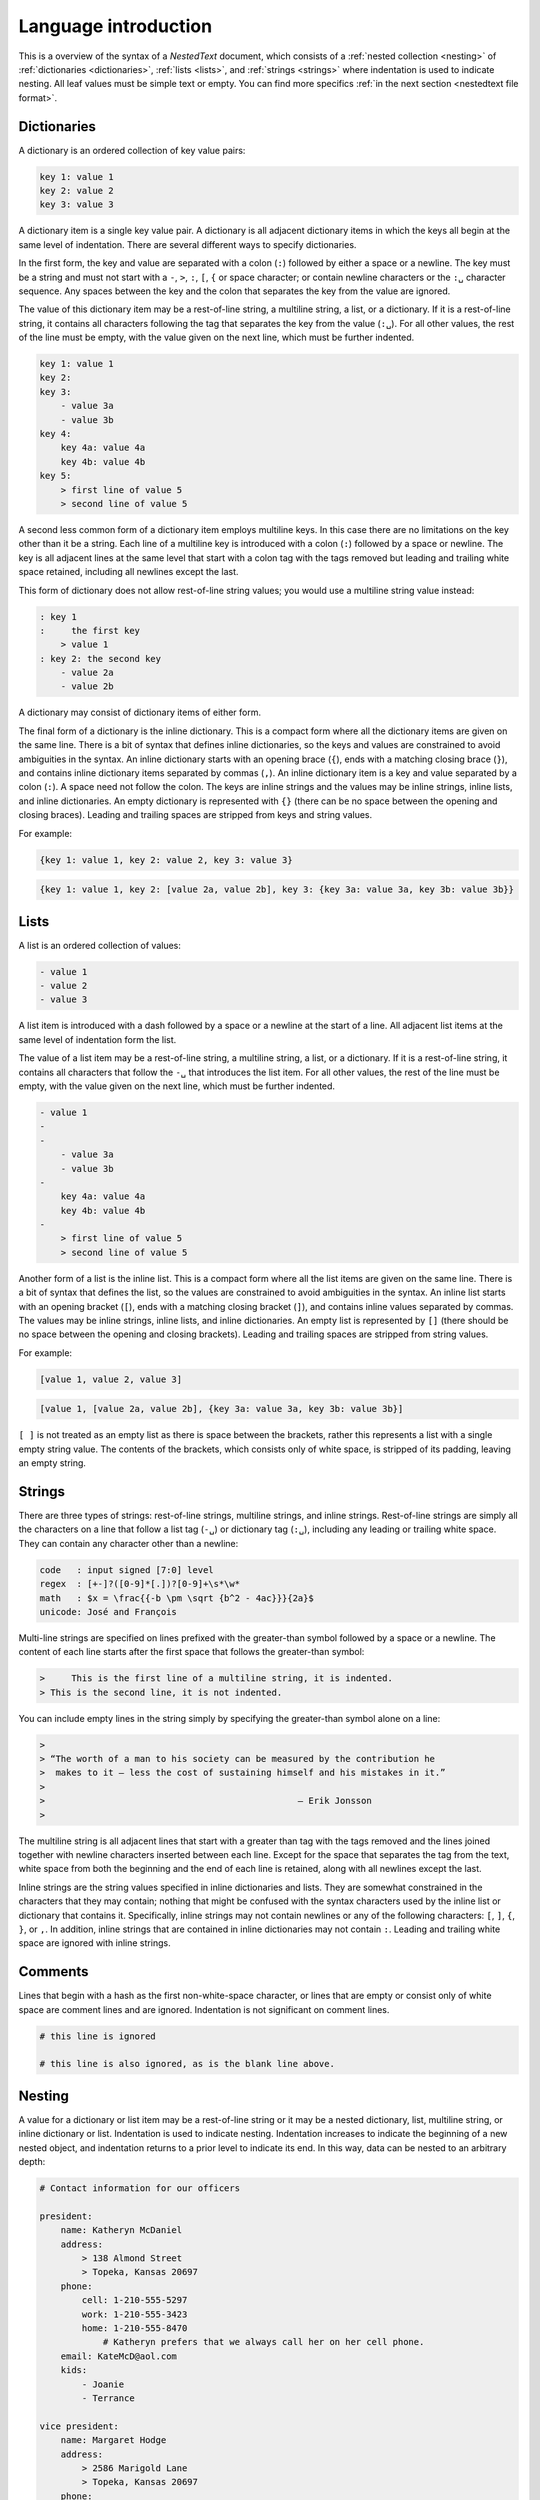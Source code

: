 *********************
Language introduction
*********************

This is a overview of the syntax of a *NestedText* document, which consists of 
a :ref:`nested collection <nesting>` of :ref:`dictionaries <dictionaries>`, 
:ref:`lists <lists>`, and :ref:`strings <strings>` where indentation is used to 
indicate nesting.  All leaf values must be simple text or empty. You can find 
more specifics :ref:`in the next section <nestedtext file format>`.


.. _dictionaries:

Dictionaries
============

A dictionary is an ordered collection of key value pairs:

.. code-block:: nestedtext

    key 1: value 1
    key 2: value 2
    key 3: value 3

A dictionary item is a single key value pair.  A dictionary is all adjacent 
dictionary items in which the keys all begin at the same level of indentation.
There are several different ways to specify dictionaries.

In the first form, the key and value are separated with a colon (``:``) followed 
by either a space or a newline.  The key must be a string and must not start 
with a ``-``, ``>``, ``:``, ``[``, ``{`` or space character; or contain newline 
characters or the ``:␣`` character sequence.  Any spaces between the key and the 
colon that separates the key from the value are ignored.

The value of this dictionary item may be a rest-of-line string, a multiline 
string, a list, or a dictionary. If it is a rest-of-line string, it contains all 
characters following the tag that separates the key from the value (``:␣``).  
For all other values, the rest of the line must be empty, with the value given 
on the next line, which must be further indented.


.. code-block:: nestedtext

    key 1: value 1
    key 2:
    key 3:
        - value 3a
        - value 3b
    key 4:
        key 4a: value 4a
        key 4b: value 4b
    key 5:
        > first line of value 5
        > second line of value 5

A second less common form of a dictionary item employs multiline keys.  In this 
case there are no limitations on the key other than it be a string.  Each line 
of a multiline key is introduced with a colon (``:``) followed by a space or 
newline.  The key is all adjacent lines at the same level that start with 
a colon tag with the tags removed but leading and trailing white space retained, 
including all newlines except the last.

This form of dictionary does not allow rest-of-line string values; you would use 
a multiline string value instead:

.. code-block:: nestedtext

    : key 1
    :     the first key
        > value 1
    : key 2: the second key
        - value 2a
        - value 2b

A dictionary may consist of dictionary items of either form.

The final form of a dictionary is the inline dictionary.  This is a compact form 
where all the dictionary items are given on the same line.  There is a bit of 
syntax that defines inline dictionaries, so the keys and values are constrained 
to avoid ambiguities in the syntax.  An inline dictionary starts with an opening 
brace (``{``), ends with a matching closing brace (``}``), and contains inline 
dictionary items separated by commas (``,``). An inline dictionary item is a key 
and value separated by a colon (``:``).  A space need not follow the colon.  The 
keys are inline strings and the values may be inline strings, inline lists, and 
inline dictionaries.  An empty dictionary is represented with ``{}`` (there can 
be no space between the opening and closing braces).  Leading and trailing 
spaces are stripped from keys and string values.

For example:

.. code-block:: nestedtext

    {key 1: value 1, key 2: value 2, key 3: value 3}

.. code-block:: nestedtext

    {key 1: value 1, key 2: [value 2a, value 2b], key 3: {key 3a: value 3a, key 3b: value 3b}}


.. _lists:

Lists
=====

A list is an ordered collection of values:

.. code-block:: nestedtext

    - value 1
    - value 2
    - value 3

A list item is introduced with a dash followed by a space or a newline at the 
start of a line.  All adjacent list items at the same level of indentation form 
the list.

The value of a list item may be a rest-of-line string, a multiline string, 
a list, or a dictionary. If it is a rest-of-line string, it contains all 
characters that follow the ``-␣`` that introduces the list item.  For all other 
values, the rest of the line must be empty, with the value given on the next 
line, which must be further indented.

.. code-block:: nestedtext

    - value 1
    -
    -
        - value 3a
        - value 3b
    -
        key 4a: value 4a
        key 4b: value 4b
    -
        > first line of value 5
        > second line of value 5

Another form of a list is the inline list.  This is a compact form where all the 
list items are given on the same line.  There is a bit of syntax that defines 
the list, so the values are constrained to avoid ambiguities in the syntax.  An 
inline list starts with an opening bracket (``[``), ends with a matching closing 
bracket (``]``), and contains inline values separated by commas.  The values may 
be inline strings, inline lists, and inline dictionaries.  An empty list is 
represented by ``[]`` (there should be no space between the opening and closing 
brackets).  Leading and trailing spaces are stripped from string values.

For example:

.. code-block:: nestedtext

    [value 1, value 2, value 3]

.. code-block:: nestedtext

    [value 1, [value 2a, value 2b], {key 3a: value 3a, key 3b: value 3b}]

``[ ]`` is not treated as an empty list as there is space between the brackets, 
rather this represents a list with a single empty string value.  The contents of 
the brackets, which consists only of white space, is stripped of its padding, 
leaving an empty string.


.. _strings:

Strings
=======

There are three types of strings: rest-of-line strings, multiline strings, and 
inline strings.  Rest-of-line strings are simply all the characters on a line 
that follow a list tag (``-␣``) or dictionary tag (``:␣``), including any 
leading or trailing white space.  They can contain any character other than 
a newline:

.. code-block:: nestedtext

    code   : input signed [7:0] level
    regex  : [+-]?([0-9]*[.])?[0-9]+\s*\w*
    math   : $x = \frac{{-b \pm \sqrt {b^2 - 4ac}}}{2a}$
    unicode: José and François

Multi-line strings are specified on lines prefixed with the greater-than symbol 
followed by a space or a newline.  The content of each line starts after the 
first space that follows the greater-than symbol:

.. code-block:: nestedtext

    >     This is the first line of a multiline string, it is indented.
    > This is the second line, it is not indented.

You can include empty lines in the string simply by specifying the greater-than 
symbol alone on a line:

.. code-block:: nestedtext

    >
    > “The worth of a man to his society can be measured by the contribution he
    >  makes to it — less the cost of sustaining himself and his mistakes in it.”
    >
    >                                                — Erik Jonsson
    >

The multiline string is all adjacent lines that start with a greater than tag 
with the tags removed and the lines joined together with newline characters 
inserted between each line.  Except for the space that separates the tag from 
the text, white space from both the beginning and the end of each line is 
retained, along with all newlines except the last.

Inline strings are the string values specified in inline dictionaries and lists.  
They are somewhat constrained in the characters that they may contain; nothing 
that might be confused with the syntax characters used by the inline list or 
dictionary that contains it.  Specifically, inline strings may not contain 
newlines or any of the following characters: ``[``, ``]``, ``{``, ``}``, or 
``,``.  In addition, inline strings that are contained in inline dictionaries 
may not contain ``:``.  Leading and trailing white space are ignored with inline 
strings.


.. _comments:

Comments
========

Lines that begin with a hash as the first non-white-space character, or lines 
that are empty or consist only of white space are comment lines and are ignored.  
Indentation is not significant on comment lines.

.. code-block:: nestedtext

    # this line is ignored

    # this line is also ignored, as is the blank line above.


.. _nesting:

Nesting
=======

A value for a dictionary or list item may be a rest-of-line string or it may be 
a nested dictionary, list, multiline string, or inline dictionary or list.  
Indentation is used to indicate nesting.  Indentation increases to indicate the 
beginning of a new nested object, and indentation returns to a prior level to 
indicate its end.  In this way, data can be nested to an arbitrary depth:

.. code-block:: nestedtext

    # Contact information for our officers

    president:
        name: Katheryn McDaniel
        address:
            > 138 Almond Street
            > Topeka, Kansas 20697
        phone:
            cell: 1-210-555-5297
            work: 1-210-555-3423
            home: 1-210-555-8470
                # Katheryn prefers that we always call her on her cell phone.
        email: KateMcD@aol.com
        kids:
            - Joanie
            - Terrance

    vice president:
        name: Margaret Hodge
        address:
            > 2586 Marigold Lane
            > Topeka, Kansas 20697
        phone:
            {cell: 1-470-555-0398, home: 1-470-555-7570}
        email: margaret.hodge@ku.edu
        kids:
            [Arnie, Zach, Maggie]

It is recommended that each level of indentation be represented by a consistent 
number of spaces (with the suggested number being 2 or 4). However, it is not 
required. Any increase in the number of spaces in the indentation represents an 
indent and the number of spaces need only be consistent over the length of the 
nested object.

The data can be nested arbitrarily deeply.


.. _nestedtext_files:

NestedText Files
================

*NestedText* files should be encoded with `UTF-8 
<https://en.wikipedia.org/wiki/UTF-8>`_.  The top-level object must not be 
indented.

The name used for the file is arbitrary but it is tradition to use a
.nt suffix.  If you also wish to further distinguish the file type
by giving the schema, it is recommended that you use two suffixes,
with the suffix that specifies the schema given first and .nt given
last. For example: officers.addr.nt.
